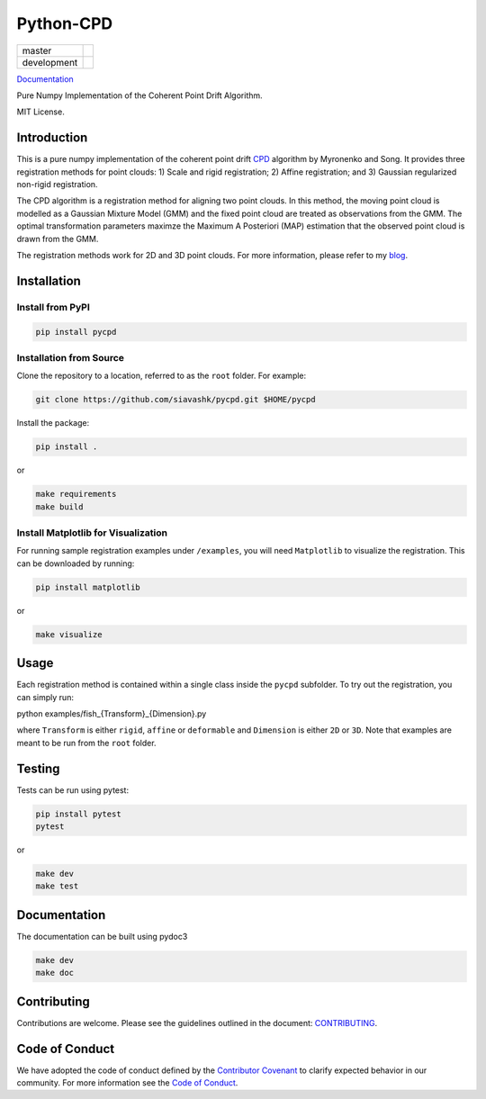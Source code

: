#############
Python-CPD
#############

.. |master_badge| image:: https://github.com/siavashk/pycpd/actions/workflows/build-test.yml/badge.svg?branch=master
.. |development_badge| image:: https://github.com/siavashk/pycpd/actions/workflows/build-test.yml/badge.svg?branch=development

+-----------------+---------------------+
| master          | |master_badge|      |
+-----------------+---------------------+
| development     | |development_badge| |
+-----------------+---------------------+


`Documentation <https://siavashk.github.io/pycpd/>`_

Pure Numpy Implementation of the Coherent Point Drift Algorithm.

MIT License.

*************
Introduction
*************

This is a pure numpy implementation of the coherent point drift `CPD <https://arxiv.org/abs/0905.2635/>`_ algorithm by Myronenko and Song. It provides three registration methods for point clouds: 1) Scale and rigid registration; 2) Affine registration; and 3) Gaussian regularized non-rigid registration.

The CPD algorithm is a registration method for aligning two point clouds. In this method, the moving point cloud is modelled as a Gaussian Mixture Model (GMM) and the fixed point cloud are treated as observations from the GMM. The optimal transformation parameters maximze the Maximum A Posteriori (MAP) estimation that the observed point cloud is drawn from the GMM.

The registration methods work for 2D and 3D point clouds. For more information, please refer to my `blog <http://siavashk.github.io/2017/05/14/coherent-point-drift/>`_.

*************
Installation
*************

Install from PyPI
#################

.. code-block:: bash

  pip install pycpd

Installation from Source
########################

Clone the repository to a location, referred to as the ``root`` folder. For example:

.. code-block:: bash

  git clone https://github.com/siavashk/pycpd.git $HOME/pycpd

Install the package:

.. code-block:: bash

  pip install .

or 

.. code-block:: bash

  make requirements
  make build

Install Matplotlib for Visualization
####################################

For running sample registration examples under ``/examples``, you will need ``Matplotlib`` to visualize the registration. This can be downloaded by running:

.. code-block:: bash

 pip install matplotlib

or 

.. code-block:: bash

  make visualize
  
*****
Usage
*****

Each registration method is contained within a single class inside the ``pycpd`` subfolder. To try out the registration, you can simply run:

.. code-block:: bash

python examples/fish_{Transform}_{Dimension}.py

where ``Transform`` is either ``rigid``, ``affine`` or ``deformable`` and ``Dimension`` is either ``2D`` or ``3D``. Note that examples are meant to be run from the ``root`` folder.

*******
Testing
*******

Tests can be run using pytest:

.. code-block:: bash

 pip install pytest
 pytest

or 

.. code-block:: bash
  
  make dev
  make test

*************
Documentation
*************

The documentation can be built using pydoc3

.. code-block:: bash
  
  make dev
  make doc

************
Contributing
************

Contributions are welcome. Please see the guidelines outlined in the document: `CONTRIBUTING <https://github.com/siavashk/pycpd/blob/master/CONTRIBUTING.md>`_.

***************
Code of Conduct
***************
We have adopted the code of conduct defined by the `Contributor Covenant <https://www.contributor-covenant.org/>`_ to clarify expected behavior in our community. For more information see the `Code of Conduct <https://github.com/siavashk/pycpd/blob/master/CODE_OF_CONDUCT.md>`_.